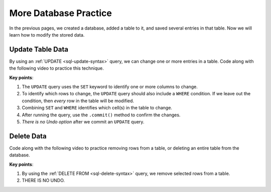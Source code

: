 More Database Practice
======================

In the previous pages, we created a database, added a table to it, and saved
several entries in that table. Now we will learn how to modify the stored data.

Update Table Data
-----------------

By using an :ref:`UPDATE <sql-update-syntax>` query, we can change one or more
entries in a table. Code along with the following video to practice this
technique.

.. raw:: html

   <section class="vid_box">
      <iframe class="vid" src="https://www.youtube.com/embed/cn-tbfyQpbY" frameborder="1" allow="accelerometer; autoplay; clipboard-write; encrypted-media; gyroscope; picture-in-picture" allowfullscreen></iframe>
   </section>

**Key points**:

#. The ``UPDATE`` query uses the ``SET`` keyword to identify one or more columns
   to change.
#. To identify which rows to change, the ``UPDATE`` query should also include a
   ``WHERE`` condition. If we leave out the condition, then *every* row in the
   table will be modified.
#. Combining ``SET`` and ``WHERE`` identifies which cell(s) in the table to
   change.

   .. todo:: Insert diagram showing row/column intersection.

#. After running the query, use the ``.commit()`` method to confirm the
   changes.
#. *There is no Undo option* after we commit an ``UPDATE`` query.

Delete Data
-----------

Code along with the following video to practice removing rows from a table, or
deleting an entire table from the database.

.. raw:: html

   <section class="vid_box">
      <iframe class="vid" src="https://www.youtube.com/embed/CDVGJWiDQI8" frameborder="1" allow="accelerometer; autoplay; clipboard-write; encrypted-media; gyroscope; picture-in-picture" allowfullscreen></iframe>
   </section>

**Key points**:

#. By using the :ref:`DELETE FROM <sql-delete-syntax>` query, we remove selected
   rows from a table.
#. THERE IS NO UNDO.
